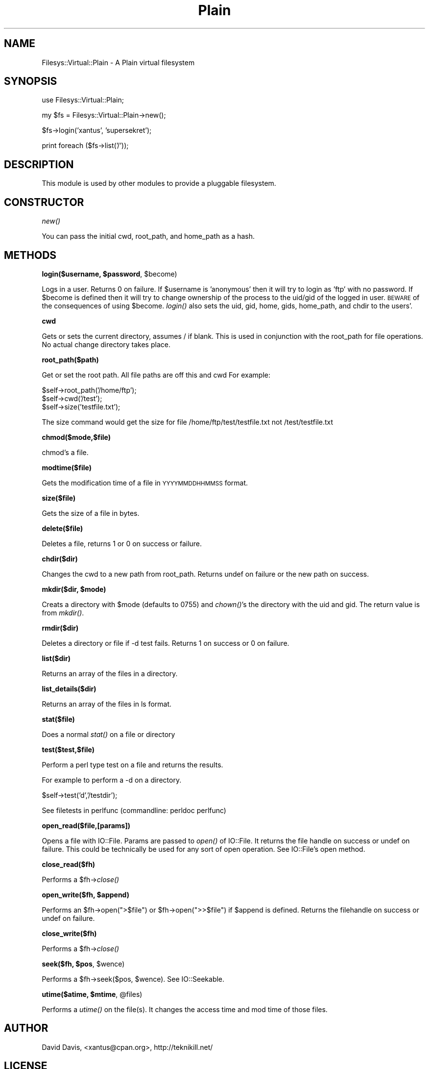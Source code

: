 .\" Automatically generated by Pod::Man v1.37, Pod::Parser v1.14
.\"
.\" Standard preamble:
.\" ========================================================================
.de Sh \" Subsection heading
.br
.if t .Sp
.ne 5
.PP
\fB\\$1\fR
.PP
..
.de Sp \" Vertical space (when we can't use .PP)
.if t .sp .5v
.if n .sp
..
.de Vb \" Begin verbatim text
.ft CW
.nf
.ne \\$1
..
.de Ve \" End verbatim text
.ft R
.fi
..
.\" Set up some character translations and predefined strings.  \*(-- will
.\" give an unbreakable dash, \*(PI will give pi, \*(L" will give a left
.\" double quote, and \*(R" will give a right double quote.  | will give a
.\" real vertical bar.  \*(C+ will give a nicer C++.  Capital omega is used to
.\" do unbreakable dashes and therefore won't be available.  \*(C` and \*(C'
.\" expand to `' in nroff, nothing in troff, for use with C<>.
.tr \(*W-|\(bv\*(Tr
.ds C+ C\v'-.1v'\h'-1p'\s-2+\h'-1p'+\s0\v'.1v'\h'-1p'
.ie n \{\
.    ds -- \(*W-
.    ds PI pi
.    if (\n(.H=4u)&(1m=24u) .ds -- \(*W\h'-12u'\(*W\h'-12u'-\" diablo 10 pitch
.    if (\n(.H=4u)&(1m=20u) .ds -- \(*W\h'-12u'\(*W\h'-8u'-\"  diablo 12 pitch
.    ds L" ""
.    ds R" ""
.    ds C` ""
.    ds C' ""
'br\}
.el\{\
.    ds -- \|\(em\|
.    ds PI \(*p
.    ds L" ``
.    ds R" ''
'br\}
.\"
.\" If the F register is turned on, we'll generate index entries on stderr for
.\" titles (.TH), headers (.SH), subsections (.Sh), items (.Ip), and index
.\" entries marked with X<> in POD.  Of course, you'll have to process the
.\" output yourself in some meaningful fashion.
.if \nF \{\
.    de IX
.    tm Index:\\$1\t\\n%\t"\\$2"
..
.    nr % 0
.    rr F
.\}
.\"
.\" For nroff, turn off justification.  Always turn off hyphenation; it makes
.\" way too many mistakes in technical documents.
.hy 0
.if n .na
.\"
.\" Accent mark definitions (@(#)ms.acc 1.5 88/02/08 SMI; from UCB 4.2).
.\" Fear.  Run.  Save yourself.  No user-serviceable parts.
.    \" fudge factors for nroff and troff
.if n \{\
.    ds #H 0
.    ds #V .8m
.    ds #F .3m
.    ds #[ \f1
.    ds #] \fP
.\}
.if t \{\
.    ds #H ((1u-(\\\\n(.fu%2u))*.13m)
.    ds #V .6m
.    ds #F 0
.    ds #[ \&
.    ds #] \&
.\}
.    \" simple accents for nroff and troff
.if n \{\
.    ds ' \&
.    ds ` \&
.    ds ^ \&
.    ds , \&
.    ds ~ ~
.    ds /
.\}
.if t \{\
.    ds ' \\k:\h'-(\\n(.wu*8/10-\*(#H)'\'\h"|\\n:u"
.    ds ` \\k:\h'-(\\n(.wu*8/10-\*(#H)'\`\h'|\\n:u'
.    ds ^ \\k:\h'-(\\n(.wu*10/11-\*(#H)'^\h'|\\n:u'
.    ds , \\k:\h'-(\\n(.wu*8/10)',\h'|\\n:u'
.    ds ~ \\k:\h'-(\\n(.wu-\*(#H-.1m)'~\h'|\\n:u'
.    ds / \\k:\h'-(\\n(.wu*8/10-\*(#H)'\z\(sl\h'|\\n:u'
.\}
.    \" troff and (daisy-wheel) nroff accents
.ds : \\k:\h'-(\\n(.wu*8/10-\*(#H+.1m+\*(#F)'\v'-\*(#V'\z.\h'.2m+\*(#F'.\h'|\\n:u'\v'\*(#V'
.ds 8 \h'\*(#H'\(*b\h'-\*(#H'
.ds o \\k:\h'-(\\n(.wu+\w'\(de'u-\*(#H)/2u'\v'-.3n'\*(#[\z\(de\v'.3n'\h'|\\n:u'\*(#]
.ds d- \h'\*(#H'\(pd\h'-\w'~'u'\v'-.25m'\f2\(hy\fP\v'.25m'\h'-\*(#H'
.ds D- D\\k:\h'-\w'D'u'\v'-.11m'\z\(hy\v'.11m'\h'|\\n:u'
.ds th \*(#[\v'.3m'\s+1I\s-1\v'-.3m'\h'-(\w'I'u*2/3)'\s-1o\s+1\*(#]
.ds Th \*(#[\s+2I\s-2\h'-\w'I'u*3/5'\v'-.3m'o\v'.3m'\*(#]
.ds ae a\h'-(\w'a'u*4/10)'e
.ds Ae A\h'-(\w'A'u*4/10)'E
.    \" corrections for vroff
.if v .ds ~ \\k:\h'-(\\n(.wu*9/10-\*(#H)'\s-2\u~\d\s+2\h'|\\n:u'
.if v .ds ^ \\k:\h'-(\\n(.wu*10/11-\*(#H)'\v'-.4m'^\v'.4m'\h'|\\n:u'
.    \" for low resolution devices (crt and lpr)
.if \n(.H>23 .if \n(.V>19 \
\{\
.    ds : e
.    ds 8 ss
.    ds o a
.    ds d- d\h'-1'\(ga
.    ds D- D\h'-1'\(hy
.    ds th \o'bp'
.    ds Th \o'LP'
.    ds ae ae
.    ds Ae AE
.\}
.rm #[ #] #H #V #F C
.\" ========================================================================
.\"
.IX Title "Plain 3"
.TH Plain 3 "2006-07-30" "perl v5.8.6" "User Contributed Perl Documentation"
.SH "NAME"
Filesys::Virtual::Plain \- A Plain virtual filesystem
.SH "SYNOPSIS"
.IX Header "SYNOPSIS"
.Vb 1
\&        use Filesys::Virtual::Plain;
.Ve
.PP
.Vb 1
\&        my $fs = Filesys::Virtual::Plain->new();
.Ve
.PP
.Vb 1
\&        $fs->login('xantus', 'supersekret');
.Ve
.PP
.Vb 1
\&        print foreach ($fs->list('/'));
.Ve
.SH "DESCRIPTION"
.IX Header "DESCRIPTION"
This module is used by other modules to provide a pluggable filesystem.
.SH "CONSTRUCTOR"
.IX Header "CONSTRUCTOR"
.Sh "\fInew()\fP"
.IX Subsection "new()"
You can pass the initial cwd, root_path, and home_path as a hash.
.SH "METHODS"
.IX Header "METHODS"
.ie n .Sh "login($username, $password\fP, \f(CW$become)"
.el .Sh "login($username, \f(CW$password\fP, \f(CW$become\fP)"
.IX Subsection "login($username, $password, $become)"
Logs in a user.  Returns 0 on failure.  If \f(CW$username\fR is 'anonymous' then it
will try to login as 'ftp' with no password.  If \f(CW$become\fR is defined then it
will try to change ownership of the process to the uid/gid of the logged in
user.  \s-1BEWARE\s0 of the consequences of using \f(CW$become\fR.  \fIlogin()\fR also sets the 
uid, gid, home, gids, home_path, and chdir to the users'.
.Sh "cwd"
.IX Subsection "cwd"
Gets or sets the current directory, assumes / if blank.
This is used in conjunction with the root_path for file operations.
No actual change directory takes place.
.Sh "root_path($path)"
.IX Subsection "root_path($path)"
Get or set the root path.  All file paths are  off this and cwd
For example:
.PP
.Vb 3
\&        $self->root_path('/home/ftp');
\&        $self->cwd('/test');
\&        $self->size('testfile.txt');
.Ve
.PP
The size command would get the size for file /home/ftp/test/testfile.txt
not /test/testfile.txt
.Sh "chmod($mode,$file)"
.IX Subsection "chmod($mode,$file)"
chmod's a file.
.Sh "modtime($file)"
.IX Subsection "modtime($file)"
Gets the modification time of a file in \s-1YYYYMMDDHHMMSS\s0 format.
.Sh "size($file)"
.IX Subsection "size($file)"
Gets the size of a file in bytes.
.Sh "delete($file)"
.IX Subsection "delete($file)"
Deletes a file, returns 1 or 0 on success or failure.
.Sh "chdir($dir)"
.IX Subsection "chdir($dir)"
Changes the cwd to a new path from root_path.
Returns undef on failure or the new path on success.
.ie n .Sh "mkdir($dir, $mode)"
.el .Sh "mkdir($dir, \f(CW$mode\fP)"
.IX Subsection "mkdir($dir, $mode)"
Creats a directory with \f(CW$mode\fR (defaults to 0755) and \fIchown()\fR's the directory
with the uid and gid.  The return value is from \fImkdir()\fR.
.Sh "rmdir($dir)"
.IX Subsection "rmdir($dir)"
Deletes a directory or file if \-d test fails.  Returns 1 on success or 0 on
failure.
.Sh "list($dir)"
.IX Subsection "list($dir)"
Returns an array of the files in a directory.
.Sh "list_details($dir)"
.IX Subsection "list_details($dir)"
Returns an array of the files in ls format.
.Sh "stat($file)"
.IX Subsection "stat($file)"
Does a normal \fIstat()\fR on a file or directory
.Sh "test($test,$file)"
.IX Subsection "test($test,$file)"
Perform a perl type test on a file and returns the results.
.PP
For example to perform a \-d on a directory.
.PP
.Vb 1
\&        $self->test('d','/testdir');
.Ve
.PP
See filetests in perlfunc (commandline: perldoc perlfunc)
.Sh "open_read($file,[params])"
.IX Subsection "open_read($file,[params])"
Opens a file with IO::File. Params are passed to \fIopen()\fR of IO::File.
It returns the file handle on success or undef on failure.  This could
be technically be used for any sort of open operation.  See IO::File's
open method.
.Sh "close_read($fh)"
.IX Subsection "close_read($fh)"
Performs a \f(CW$fh\fR\->\fIclose()\fR
.ie n .Sh "open_write($fh, $append)"
.el .Sh "open_write($fh, \f(CW$append\fP)"
.IX Subsection "open_write($fh, $append)"
Performs an \f(CW$fh\fR\->open(\*(L">$file\*(R") or \f(CW$fh\fR\->open(\*(L">>$file\*(R") if \f(CW$append\fR is defined.
Returns the filehandle on success or undef on failure.
.Sh "close_write($fh)"
.IX Subsection "close_write($fh)"
Performs a \f(CW$fh\fR\->\fIclose()\fR
.ie n .Sh "seek($fh, $pos\fP, \f(CW$wence)"
.el .Sh "seek($fh, \f(CW$pos\fP, \f(CW$wence\fP)"
.IX Subsection "seek($fh, $pos, $wence)"
Performs a \f(CW$fh\fR\->seek($pos, \f(CW$wence\fR). See IO::Seekable.
.ie n .Sh "utime($atime, $mtime\fP, \f(CW@files)"
.el .Sh "utime($atime, \f(CW$mtime\fP, \f(CW@files\fP)"
.IX Subsection "utime($atime, $mtime, @files)"
Performs a \fIutime()\fR on the file(s).  It changes the access time and mod time of
those files.
.SH "AUTHOR"
.IX Header "AUTHOR"
David Davis, <xantus@cpan.org>, http://teknikill.net/
.SH "LICENSE"
.IX Header "LICENSE"
This library is free software; you can redistribute it and/or modify
it under the same terms as Perl itself.
.SH "SEE ALSO"
.IX Header "SEE ALSO"
\&\fIperl\fR\|(1), Filesys::Virtual, Filesys::Virtual::SSH,
Filesys::Virtual::DAAP, POE::Component::Server::FTP,
Net::DAV::Server, HTTP::Daemon,
http://perladvent.org/2004/20th/
